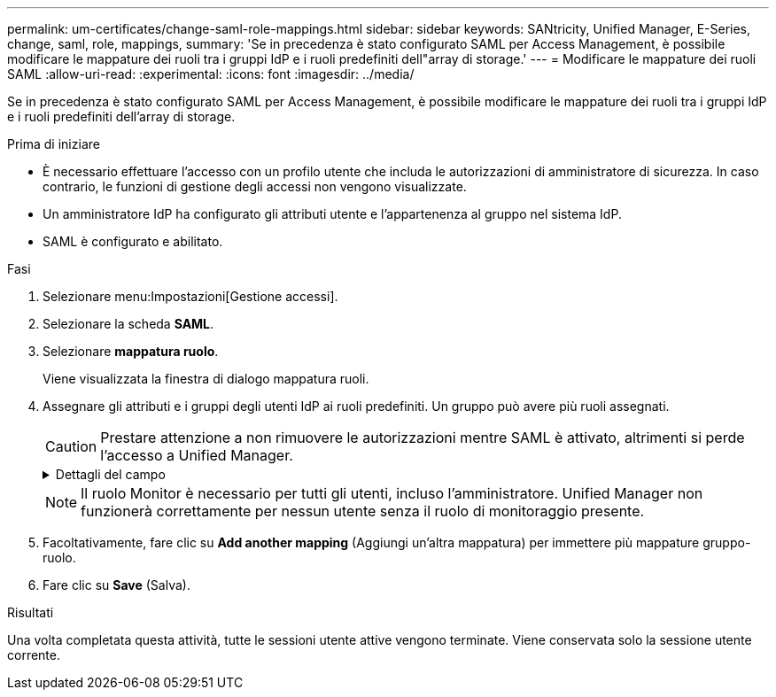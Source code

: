 ---
permalink: um-certificates/change-saml-role-mappings.html 
sidebar: sidebar 
keywords: SANtricity, Unified Manager, E-Series, change, saml, role, mappings, 
summary: 'Se in precedenza è stato configurato SAML per Access Management, è possibile modificare le mappature dei ruoli tra i gruppi IdP e i ruoli predefiniti dell"array di storage.' 
---
= Modificare le mappature dei ruoli SAML
:allow-uri-read: 
:experimental: 
:icons: font
:imagesdir: ../media/


[role="lead"]
Se in precedenza è stato configurato SAML per Access Management, è possibile modificare le mappature dei ruoli tra i gruppi IdP e i ruoli predefiniti dell'array di storage.

.Prima di iniziare
* È necessario effettuare l'accesso con un profilo utente che includa le autorizzazioni di amministratore di sicurezza. In caso contrario, le funzioni di gestione degli accessi non vengono visualizzate.
* Un amministratore IdP ha configurato gli attributi utente e l'appartenenza al gruppo nel sistema IdP.
* SAML è configurato e abilitato.


.Fasi
. Selezionare menu:Impostazioni[Gestione accessi].
. Selezionare la scheda *SAML*.
. Selezionare *mappatura ruolo*.
+
Viene visualizzata la finestra di dialogo mappatura ruoli.

. Assegnare gli attributi e i gruppi degli utenti IdP ai ruoli predefiniti. Un gruppo può avere più ruoli assegnati.
+
[CAUTION]
====
Prestare attenzione a non rimuovere le autorizzazioni mentre SAML è attivato, altrimenti si perde l'accesso a Unified Manager.

====
+
.Dettagli del campo
[%collapsible]
====
[cols="25h,~"]
|===
| Impostazione | Descrizione 


 a| 
*Mapping*



 a| 
Attributo dell'utente
 a| 
Specificare l'attributo (ad esempio, "membro di") per il gruppo SAML da mappare.



 a| 
Valore dell'attributo
 a| 
Specificare il valore dell'attributo per il gruppo da mappare.



 a| 
Ruoli
 a| 
Fare clic nel campo e selezionare uno dei ruoli dell'array di storage da mappare all'attributo. È necessario selezionare singolarmente ciascun ruolo che si desidera includere per questo gruppo. Per accedere a Unified Manager, è necessario il ruolo di monitoraggio in combinazione con gli altri ruoli. Un ruolo di amministratore della sicurezza deve essere assegnato ad almeno un gruppo. I ruoli mappati includono le seguenti autorizzazioni:

** *Storage admin* -- accesso completo in lettura/scrittura agli oggetti di storage (ad esempio, volumi e pool di dischi), ma nessun accesso alla configurazione di sicurezza.
** *Security admin* -- accesso alla configurazione della sicurezza in Access Management, gestione dei certificati, gestione dei registri di controllo e possibilità di attivare o disattivare l'interfaccia di gestione legacy (Symbol).
** *Support admin* -- accesso a tutte le risorse hardware dello storage array, dati di guasto, eventi MEL e aggiornamenti del firmware del controller. Nessun accesso agli oggetti di storage o alla configurazione di sicurezza.
** *Monitor* -- accesso in sola lettura a tutti gli oggetti di storage, ma nessun accesso alla configurazione di sicurezza.


|===
====
+

NOTE: Il ruolo Monitor è necessario per tutti gli utenti, incluso l'amministratore. Unified Manager non funzionerà correttamente per nessun utente senza il ruolo di monitoraggio presente.

. Facoltativamente, fare clic su *Add another mapping* (Aggiungi un'altra mappatura) per immettere più mappature gruppo-ruolo.
. Fare clic su *Save* (Salva).


.Risultati
Una volta completata questa attività, tutte le sessioni utente attive vengono terminate. Viene conservata solo la sessione utente corrente.
